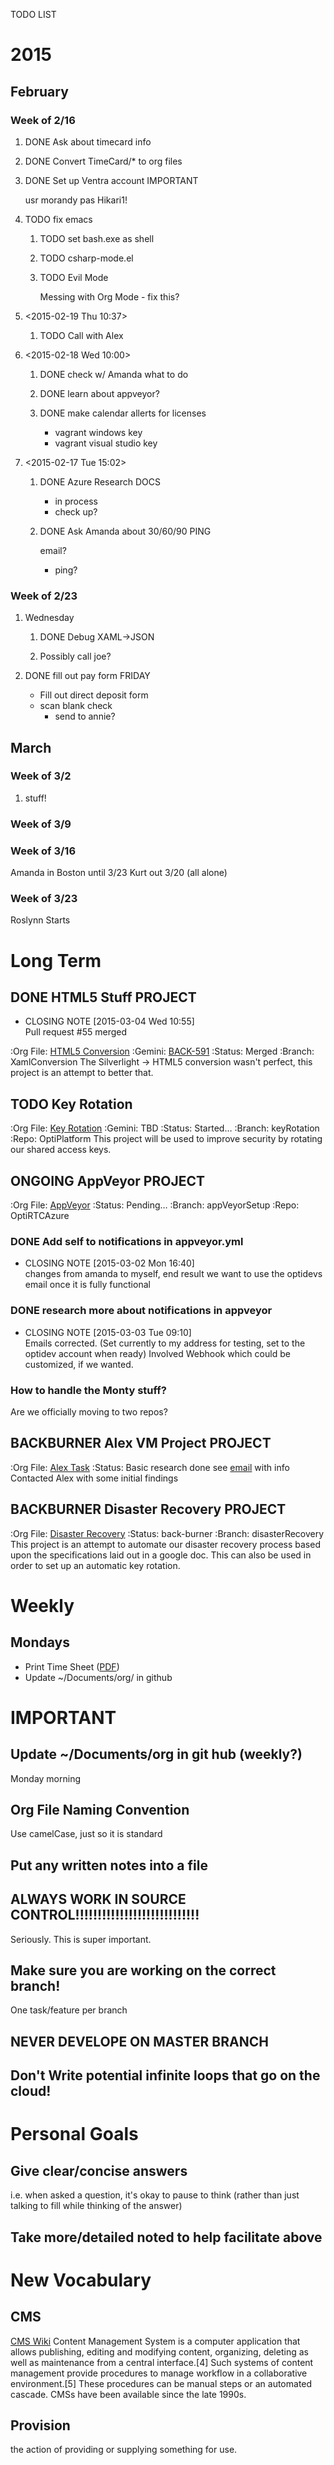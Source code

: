 TODO LIST
* 2015
** February
*** Week of 2/16
**** DONE Ask about timecard info
**** DONE Convert TimeCard/* to org files
**** DONE Set up Ventra account					  :IMPORTANT:
     usr morandy
     pas Hikari1!
**** TODO fix emacs
***** TODO set bash.exe as shell
***** TODO csharp-mode.el
***** TODO Evil Mode
      Messing with Org Mode - fix this?
**** <2015-02-19 Thu 10:37>
***** TODO Call with Alex
**** <2015-02-18 Wed 10:00>
***** DONE check w/ Amanda what to do
***** DONE learn about appveyor?

***** DONE make calendar allerts for licenses
- vagrant windows key
- vagrant visual studio key
**** <2015-02-17 Tue 15:02>
***** DONE Azure Research					       :DOCS:
- in process
- check up?
***** DONE Ask Amanda about 30/60/90				       :PING:
email?
- ping?
*** Week of 2/23
**** Wednesday
***** DONE Debug XAML->JSON
***** Possibly call joe?
**** DONE fill out pay form					     :FRIDAY:
     - Fill out direct deposit form
     - scan blank check
       - send to annie?

** March
*** Week of 3/2
**** stuff!
*** Week of 3/9
*** Week of 3/16
Amanda in Boston until 3/23
Kurt out 3/20 (all alone)
*** Week of 3/23
Roslynn Starts
* Long Term
#+TODO: TODO ONGOING BACKBURNER PULLREQUEST | DONE CANCELED
** DONE HTML5 Stuff						    :PROJECT:
   CLOSED: [2015-03-04 Wed 10:55]
   - CLOSING NOTE [2015-03-04 Wed 10:55] \\
     Pull request #55 merged
   :Org File: [[file:~/Documents/org/html5conversion.org][HTML5 Conversion]]
   :Gemini:   [[https://optirtc.ongemini.com/workspace/0/item/591][BACK-591]] 
   :Status:   Merged
   :Branch:   XamlConversion
The Silverlight -> HTML5 conversion wasn't perfect, this project
is an attempt to better that.      
** TODO Key Rotation
   :Org File: [[file:~/Documents/org/keyRotation.org][Key Rotation]]
   :Gemini:   TBD 
   :Status:   Started...
   :Branch:   keyRotation
   :Repo:     OptiPlatform
This project will be used to improve security by rotating our shared access keys.
** ONGOING AppVeyor						    :PROJECT:
   :Org File: [[file:~/Documents/org/appVeyorTests.org][AppVeyor]]
   :Status:   Pending...
   :Branch:   appVeyorSetup
   :Repo:     OptiRTCAzure
*** DONE Add self to notifications in appveyor.yml
    CLOSED: [2015-03-02 Mon 16:40]
    - CLOSING NOTE [2015-03-02 Mon 16:40] \\
      changes from amanda to myself, end result we want to use the optidevs email once it is fully functional
*** DONE research more about notifications in appveyor
    CLOSED: [2015-03-03 Tue 09:10]
    - CLOSING NOTE [2015-03-03 Tue 09:10] \\
      Emails corrected. (Set currently to my address for testing, set to the optidev account when ready)
      Involved Webhook which could be customized, if we wanted.

*** How to handle the Monty stuff?
Are we officially moving to two repos?
** BACKBURNER Alex VM Project					    :PROJECT:
   :Org File: [[file:~/Documents/org/alextask.org][Alex Task]]
   :Status:   Basic research done
see [[https://mail.google.com/mail/#inbox/14ba2db065fd00cb][email]] with info
Contacted Alex with some initial findings
** BACKBURNER Disaster Recovery					    :PROJECT:
   :Org File: [[file:~/Documents/org/disasterRecovery.org][Disaster Recovery]]
   :Status:   back-burner
   :Branch:   disasterRecovery
This project is an attempt to automate our disaster recovery process based upon the specifications
laid out in a google doc. 
This can also be used in order to set up an automatic key rotation.
* Weekly
** Mondays
- Print Time Sheet ([[https://drive.google.com/a/optirtc.com/file/d/0B8Hyy5IIgaGWcW56NGstUFRjeWdPUUt0WXFSakM5YjljV19B/view?usp=sharing][PDF]])
- Update ~/Documents/org/ in github
* IMPORTANT
** Update ~/Documents/org in git hub (weekly?)
Monday morning
** Org File Naming Convention
Use camelCase, just so it is standard
** Put any written notes into a file
** ALWAYS WORK IN SOURCE CONTROL!!!!!!!!!!!!!!!!!!!!!!!!!!!!
Seriously. This is super important.

** Make sure you are working on the correct branch!
   One task/feature per branch
** NEVER DEVELOPE ON MASTER BRANCH
** Don't Write potential infinite loops that go on the cloud!
* Personal Goals
** Give clear/concise answers
i.e. when asked a question, it's okay to pause to think (rather than just talking to fill
while thinking of the answer)

** Take more/detailed noted to help facilitate above
* New Vocabulary
** CMS
[[http://en.wikipedia.org/wiki/Content_management_system][CMS Wiki]]
Content Management System is a computer application that allows publishing, editing and modifying content, organizing, deleting as well as maintenance from a central interface.[4] Such systems of content management provide procedures to manage workflow in a collaborative environment.[5] These procedures can be manual steps or an automated cascade. CMSs have been available since the late 1990s.
** Provision
the action of providing or supplying something for use.
** IIS ?

* GET
Expresso (regex helper)
